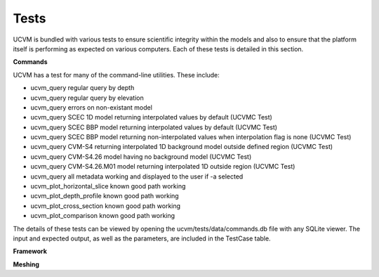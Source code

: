 Tests
=====

UCVM is bundled with various tests to ensure scientific integrity within the models and also to ensure that the
platform itself is performing as expected on various computers. Each of these tests is detailed in this section.

**Commands**

UCVM has a test for many of the command-line utilities. These include:

- ucvm_query regular query by depth
- ucvm_query regular query by elevation
- ucvm_query errors on non-existant model
- ucvm_query SCEC 1D model returning interpolated values by default (UCVMC Test)
- ucvm_query SCEC BBP model returning interpolated values by default (UCVMC Test)
- ucvm_query SCEC BBP model returning non-interpolated values when interpolation flag is none (UCVMC Test)
- ucvm_query CVM-S4 returning interpolated 1D background model outside defined region (UCVMC Test)
- ucvm_query CVM-S4.26 model having no background model (UCVMC Test)
- ucvm_query CVM-S4.26.M01 model returning interpolated 1D outside region (UCVMC Test)
- ucvm_query all metadata working and displayed to the user if -a selected
- ucvm_plot_horizontal_slice known good path working
- ucvm_plot_depth_profile known good path working
- ucvm_plot_cross_section known good path working
- ucvm_plot_comparison known good path working

The details of these tests can be viewed by opening the ucvm/tests/data/commands.db file with any SQLite viewer. The
input and expected output, as well as the parameters, are included in the TestCase table.

**Framework**

.. automethod:: ucvm.tests.framework.UCVMFrameworkTest.test_ucvm_parse_model_string
.. automethod:: ucvm.tests.framework.UCVMFrameworkTest.test_ucvm_load_models
.. automethod:: ucvm.tests.framework.UCVMFrameworkTest.test_ucvm_query_with_test_velocity_model
.. automethod:: ucvm.tests.framework.UCVMFrameworkTest.test_ucvm_parse_string

**Meshing**

.. automethod:: ucvm.tests.mesh.UCVMMeshTest.test_internal_mesh_basics
.. automethod:: ucvm.tests.mesh.UCVMMeshTest.test_internal_mesh_iterator
.. automethod:: ucvm.tests.mesh.UCVMMeshTest.test_awp_rwg_equivalent
.. automethod:: ucvm.tests.mesh.UCVMMeshTest.test_generate_simple_mesh_ijk12_unrotated
.. automethod:: ucvm.tests.mesh.UCVMMeshTest.test_generate_simple_mesh_ijk12_rotated
.. automethod:: ucvm.tests.mesh.UCVMMeshTest.test_generate_simple_utm_mesh_ijk12_rotated
.. automethod:: ucvm.tests.mesh.UCVMMeshTest.test_generate_simple_utm_mesh_rwg_rotated
